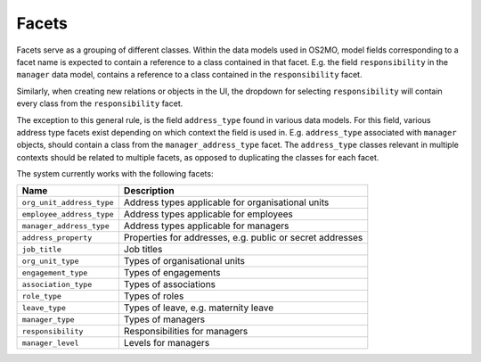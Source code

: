 Facets
======

Facets serve as a grouping of different classes.
Within the data models used in OS2MO, model fields corresponding to a facet
name is expected to contain a reference to a class contained in that facet.
E.g. the field ``responsibility`` in the ``manager`` data model, contains a
reference to a class contained in the ``responsibility`` facet.

Similarly, when creating new relations or objects in the UI, the dropdown for
selecting ``responsibility`` will contain every class from the
``responsibility`` facet.

The exception to this general rule, is the field ``address_type`` found in
various data models. For this field, various address type facets exist
depending on which context the field is used in.
E.g. ``address_type`` associated with ``manager`` objects, should contain a
class from the ``manager_address_type`` facet. The ``address_type`` classes
relevant in multiple contexts should be related to multiple facets, as
opposed to duplicating the classes for each facet.

The system currently works with the following facets:

+---------------------------+-----------------------------------------------------------+
| Name                      | Description                                               |
+===========================+===========================================================+
| ``org_unit_address_type`` | Address types applicable for organisational units         |
+---------------------------+-----------------------------------------------------------+
| ``employee_address_type`` | Address types applicable for employees                    |
+---------------------------+-----------------------------------------------------------+
| ``manager_address_type``  | Address types applicable for managers                     |
+---------------------------+-----------------------------------------------------------+
| ``address_property``      | Properties for addresses, e.g. public or secret addresses |
+---------------------------+-----------------------------------------------------------+
| ``job_title``             | Job titles                                                |
+---------------------------+-----------------------------------------------------------+
| ``org_unit_type``         | Types of organisational units                             |
+---------------------------+-----------------------------------------------------------+
| ``engagement_type``       | Types of engagements                                      |
+---------------------------+-----------------------------------------------------------+
| ``association_type``      | Types of associations                                     |
+---------------------------+-----------------------------------------------------------+
| ``role_type``             | Types of roles                                            |
+---------------------------+-----------------------------------------------------------+
| ``leave_type``            | Types of leave, e.g. maternity leave                      |
+---------------------------+-----------------------------------------------------------+
| ``manager_type``          | Types of managers                                         |
+---------------------------+-----------------------------------------------------------+
| ``responsibility``        | Responsibilities for managers                             |
+---------------------------+-----------------------------------------------------------+
| ``manager_level``         | Levels for managers                                       |
+---------------------------+-----------------------------------------------------------+
